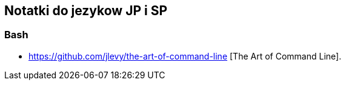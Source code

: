 ## Notatki do jezykow JP i SP

### Bash

* https://github.com/jlevy/the-art-of-command-line [The Art of Command Line].

